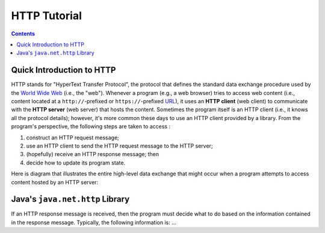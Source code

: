 HTTP Tutorial
=============

.. contents::

Quick Introduction to HTTP
**************************

.. |WWW| replace:: World Wide Web
.. _WWW: https://en.wikipedia.org/wiki/World_Wide_Web

.. |URL| replace:: URL
.. _URL: https://en.wikipedia.org/wiki/URL

.. |web_server| replace:: web server

HTTP stands for "HyperText Transfer Protocol", the protocol that defines
the standard data exchange procedure used by the |WWW|_ (i.e., the "web").
Whenever a program (e.g., a web browser) tries to access web content (i.e.,
content located at a ``http://``-prefixed or ``https://``-prefixed |URL|_), it
uses an **HTTP client** (web client) to communicate with the **HTTP server**
(web server) that hosts the content. Sometimes the program itself is an
HTTP client (i.e., it knows all the protocol details); however, it's more common
these days to use an HTTP client provided by a library. From the program's
perspective, the following steps are taken to access :

1. construct an HTTP request message;
2. use an HTTP client to send the HTTP request message to the HTTP server;
3. (hopefully) receive an HTTP response message; then
4. decide how to update its program state.

Here is diagram that illustrates the entire high-level data exchange
that might occur when a program attempts to access content hosted
by an HTTP server:

.. image:: img/http.png

Java's ``java.net.http`` Library
********************************

If an HTTP response message is received, then the program must decide what to
do based on the information contained in the response message. Typically,
the following information is: ...
